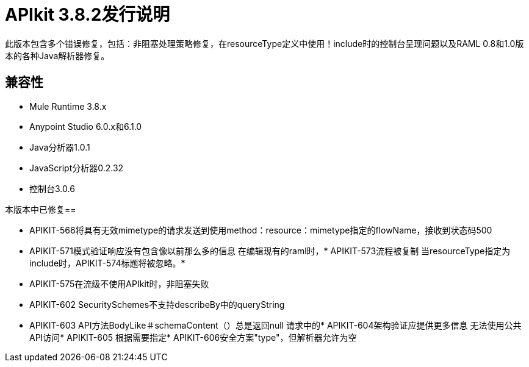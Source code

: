 =  APIkit 3.8.2发行说明
:keywords: apikit, 3.8.2, release notes

此版本包含多个错误修复，包括：非阻塞处理策略修复，在resourceType定义中使用！include时的控制台呈现问题以及RAML 0.8和1.0版本的各种Java解析器修复。


== 兼容性

*  Mule Runtime 3.8.x
*  Anypoint Studio 6.0.x和6.1.0
*  Java分析器1.0.1
*  JavaScript分析器0.2.32
* 控制台3.0.6

本版本中已修复== 

*  APIKIT-566将具有无效mimetype的请求发送到使用method：resource：mimetype指定的flowName，接收到状态码500
*  APIKIT-571模式验证响应没有包含像以前那么多的信息
在编辑现有的raml时，*  APIKIT-573流程被复制
当resourceType指定为include时，APIKIT-574标题将被忽略。* 
*  APIKIT-575在流级不使用API​​kit时，非阻塞失败
*  APIKIT-602 SecuritySchemes不支持describeBy中的queryString
*  APIKIT-603 API方法BodyLike＃schemaContent（）总是返回null
请求中的*  APIKIT-604架构验证应提供更多信息
无法使用公共API访问*  APIKIT-605
根据需要指定*  APIKIT-606安全方案"type"，但解析器允许为空
